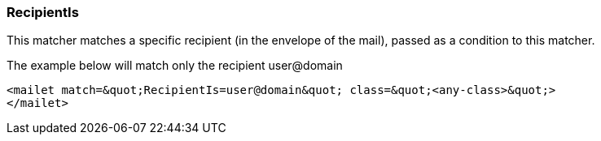 === RecipientIs

This matcher matches a specific recipient (in the envelope of the mail), passed as a condition to
this matcher.

The example below will match only the recipient user@domain

....
<mailet match=&quot;RecipientIs=user@domain&quot; class=&quot;<any-class>&quot;>
</mailet>
....